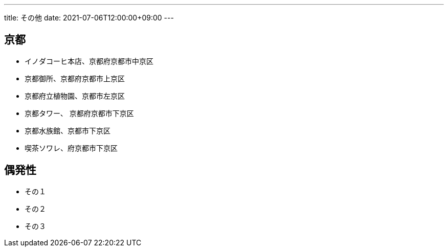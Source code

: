---
title: その他
date: 2021-07-06T12:00:00+09:00
---

== 京都

* イノダコーヒ本店、京都府京都市中京区
* 京都御所、京都府京都市上京区
* 京都府立植物園、京都市左京区
* 京都タワー、 京都府京都市下京区
* 京都水族館、京都市下京区
* 喫茶ソワレ、府京都市下京区

== 偶発性

* その１
* その２
* その３